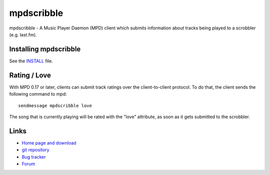 mpdscribble
===========

mpdscribble - A Music Player Daemon (MPD) client which submits
information about tracks being played to a scrobbler (e.g. last.fm).


Installing mpdscribble
----------------------

See the `INSTALL <INSTALL>`__ file.


Rating / Love
-------------

With MPD 0.17 or later, clients can submit track ratings over the
client-to-client protocol.  To do that, the client sends the following
command to mpd::

 sendmessage mpdscribble love

The song that is currently playing will be rated with the "love"
attribute, as soon as it gets submitted to the scrobbler.


Links
-----

- `Home page and download <http://www.musicpd.org/clients/mpdscribble/>`__
- `git repository <https://github.com/MusicPlayerDaemon/mpdscribble/>`__
- `Bug tracker <https://github.com/MusicPlayerDaemon/mpdscribble/issues>`__
- `Forum <http://forum.musicpd.org/>`__

